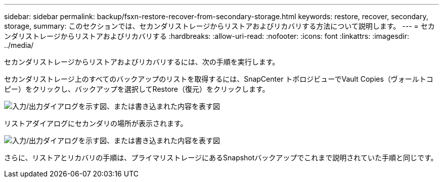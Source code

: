 ---
sidebar: sidebar 
permalink: backup/fsxn-restore-recover-from-secondary-storage.html 
keywords: restore, recover, secondary, storage, 
summary: このセクションでは、セカンダリストレージからリストアおよびリカバリする方法について説明します。 
---
= セカンダリストレージからリストアおよびリカバリする
:hardbreaks:
:allow-uri-read: 
:nofooter: 
:icons: font
:linkattrs: 
:imagesdir: ../media/


[role="lead"]
セカンダリストレージからリストアおよびリカバリするには、次の手順を実行します。

セカンダリストレージ上のすべてのバックアップのリストを取得するには、SnapCenter トポロジビューでVault Copies（ヴォールトコピー）をクリックし、バックアップを選択してRestore（復元）をクリックします。

image:amazon-fsx-image92.png["入力/出力ダイアログを示す図、または書き込まれた内容を表す図"]

リストアダイアログにセカンダリの場所が表示されます。

image:amazon-fsx-image93.png["入力/出力ダイアログを示す図、または書き込まれた内容を表す図"]

さらに、リストアとリカバリの手順は、プライマリストレージにあるSnapshotバックアップでこれまで説明されていた手順と同じです。

